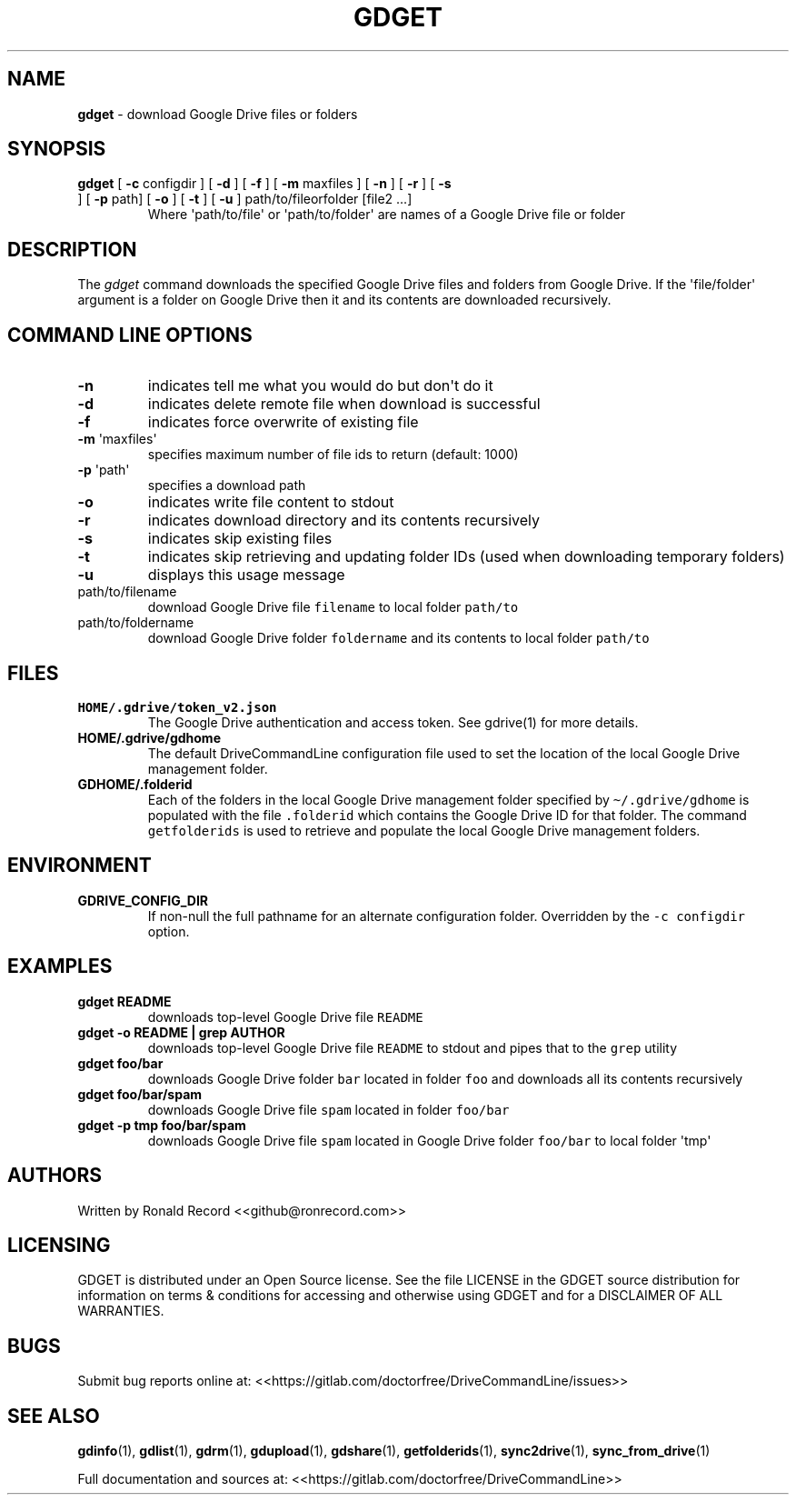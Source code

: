 .\" Automatically generated by Pandoc 2.16.2
.\"
.TH "GDGET" "1" "January 04, 2022" "gdget 2.1.1" "User Manual"
.hy
.SH NAME
.PP
\f[B]gdget\f[R] - download Google Drive files or folders
.SH SYNOPSIS
.TP
\f[B]gdget\f[R] [ \f[B]-c\f[R] configdir ] [ \f[B]-d\f[R] ] [ \f[B]-f\f[R] ] [ \f[B]-m\f[R] maxfiles ] [ \f[B]-n\f[R] ] [ \f[B]-r\f[R] ] [ \f[B]-s\f[R] ] [ \f[B]-p\f[R] path] [ \f[B]-o\f[R] ] [ \f[B]-t\f[R] ] [ \f[B]-u\f[R] ] path/to/fileorfolder [file2 ...]
Where \[aq]path/to/file\[aq] or \[aq]path/to/folder\[aq] are names of a
Google Drive file or folder
.SH DESCRIPTION
.PP
The \f[I]gdget\f[R] command downloads the specified Google Drive files
and folders from Google Drive.
If the \[aq]file/folder\[aq] argument is a folder on Google Drive then
it and its contents are downloaded recursively.
.SH COMMAND LINE OPTIONS
.TP
\f[B]-n\f[R]
indicates tell me what you would do but don\[aq]t do it
.TP
\f[B]-d\f[R]
indicates delete remote file when download is successful
.TP
\f[B]-f\f[R]
indicates force overwrite of existing file
.TP
\f[B]-m\f[R] \[aq]maxfiles\[aq]
specifies maximum number of file ids to return (default: 1000)
.TP
\f[B]-p\f[R] \[aq]path\[aq]
specifies a download path
.TP
\f[B]-o\f[R]
indicates write file content to stdout
.TP
\f[B]-r\f[R]
indicates download directory and its contents recursively
.TP
\f[B]-s\f[R]
indicates skip existing files
.TP
\f[B]-t\f[R]
indicates skip retrieving and updating folder IDs (used when downloading
temporary folders)
.TP
\f[B]-u\f[R]
displays this usage message
.TP
path/to/filename
download Google Drive file \f[C]filename\f[R] to local folder
\f[C]path/to\f[R]
.TP
path/to/foldername
download Google Drive folder \f[C]foldername\f[R] and its contents to
local folder \f[C]path/to\f[R]
.SH FILES
.TP
\f[B]HOME/.gdrive/token_v2.json\f[R]
The Google Drive authentication and access token.
See gdrive(1) for more details.
.TP
\f[B]HOME/.gdrive/gdhome\f[R]
The default DriveCommandLine configuration file used to set the location
of the local Google Drive management folder.
.TP
\f[B]GDHOME/.folderid\f[R]
Each of the folders in the local Google Drive management folder
specified by \f[C]\[ti]/.gdrive/gdhome\f[R] is populated with the file
\f[C].folderid\f[R] which contains the Google Drive ID for that folder.
The command \f[C]getfolderids\f[R] is used to retrieve and populate the
local Google Drive management folders.
.SH ENVIRONMENT
.TP
\f[B]GDRIVE_CONFIG_DIR\f[R]
If non-null the full pathname for an alternate configuration folder.
Overridden by the \f[C]-c configdir\f[R] option.
.SH EXAMPLES
.TP
\f[B]gdget README\f[R]
downloads top-level Google Drive file \f[C]README\f[R]
.TP
\f[B]gdget -o README | grep AUTHOR\f[R]
downloads top-level Google Drive file \f[C]README\f[R] to stdout and
pipes that to the \f[C]grep\f[R] utility
.TP
\f[B]gdget foo/bar\f[R]
downloads Google Drive folder \f[C]bar\f[R] located in folder
\f[C]foo\f[R] and downloads all its contents recursively
.TP
\f[B]gdget foo/bar/spam\f[R]
downloads Google Drive file \f[C]spam\f[R] located in folder
\f[C]foo/bar\f[R]
.TP
\f[B]gdget -p tmp foo/bar/spam\f[R]
downloads Google Drive file \f[C]spam\f[R] located in Google Drive
folder \f[C]foo/bar\f[R] to local folder \[aq]tmp\[aq]
.SH AUTHORS
.PP
Written by Ronald Record <<github@ronrecord.com>>
.SH LICENSING
.PP
GDGET is distributed under an Open Source license.
See the file LICENSE in the GDGET source distribution for information on
terms & conditions for accessing and otherwise using GDGET and for a
DISCLAIMER OF ALL WARRANTIES.
.SH BUGS
.PP
Submit bug reports online at:
<<https://gitlab.com/doctorfree/DriveCommandLine/issues>>
.SH SEE ALSO
.PP
\f[B]gdinfo\f[R](1), \f[B]gdlist\f[R](1), \f[B]gdrm\f[R](1),
\f[B]gdupload\f[R](1), \f[B]gdshare\f[R](1), \f[B]getfolderids\f[R](1),
\f[B]sync2drive\f[R](1), \f[B]sync_from_drive\f[R](1)
.PP
Full documentation and sources at:
<<https://gitlab.com/doctorfree/DriveCommandLine>>
